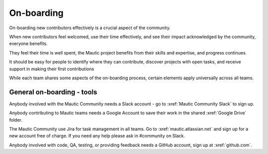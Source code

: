 .. vale off

On-boarding
###########

.. vale on

On-boarding new contributors effectively is a crucial aspect of the community.

When new contributors feel welcomed, use their time effectively, and see their impact acknowledged by the community, everyone benefits.

They feel their time is well spent, the Mautic project benefits from their skills and expertise, and progress continues.

It should be easy for people to identify where they can contribute, discover projects with open tasks, and receive support in making their first contributions

While each team shares some aspects of the on-boarding process, certain elements apply universally across all teams.

General on-boarding - tools
***************************

Anybody involved with the Mautic Community needs a Slack account - go to :xref:`Mautic Community Slack` to sign up.

Anybody contributing to Mautic teams needs a Google Account to save their work in the shared :xref:`Google Drive` folder.

.. vale off

The Mautic Community use Jira for task management in all teams. Go to :xref:`mautic.atlassian.net` and sign up for a new account free of charge. If you need any help please ask in #community on Slack.

Anybody involved with code, QA, testing, or providing feedback needs a GitHub account, sign up at :xref:`github.com`.

.. vale on